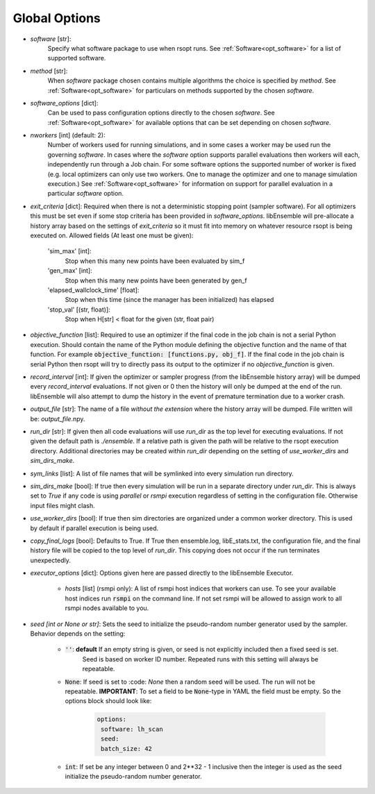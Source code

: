.. _options_ref:

Global Options
==============

- `software` [str]:
    Specify what software package to use when rsopt runs. See :ref:`Software<opt_software>` for a list of supported software.
- `method` [str]:
    When `software` package chosen contains multiple algorithms the choice is specified by `method`.
    See :ref:`Software<opt_software>` for particulars on methods supported by the chosen `software`.
- `software_options` [dict]:
    Can be used to pass configuration options directly to the chosen `software`.
    See :ref:`Software<opt_software>` for available options that can be set depending on chosen `software`.
- `nworkers` [int] (default: 2):
    Number of workers used for running simulations, and in some cases a worker may be used run the governing `software`.
    In cases where the `software` option supports parallel evaluations then workers will each, independently
    run through a Job chain. For some software options the supported number of worker is fixed (e.g. local optimizers
    can only use two workers. One to manage the optimizer and one to manage simulation execution.)
    See :ref:`Software<opt_software>` for information on support for parallel evaluation
    in a particular `software` option.
- `exit_criteria` [dict]:
  Required when there is not a deterministic stopping point (sampler software). For all optimizers this must be set
  even if some stop criteria has been provided in `software_options`. libEnsemble will pre-allocate a history array
  based on the settings of `exit_criteria` so it must fit into memory on whatever resource rsopt is being executed on.
  Allowed fields (At least one must be given):

        'sim_max' [int]:
            Stop when this many new points have been evaluated by sim_f
        'gen_max' [int]:
            Stop when this many new points have been generated by gen_f
        'elapsed_wallclock_time' [float]:
            Stop when this time (since the manager has been initialized) has elapsed
        'stop_val' [(str, float)]:
            Stop when H[str] < float for the given (str, float pair)

- `objective_function` [list]:
  Required to use an optimizer if the final code in the job chain is not a serial Python execution. Should contain
  the name of the Python module defining the objective function and the name of that function. For example
  :code:`objective_function: [functions.py, obj_f]`. If the final code
  in the job chain is serial Python then rsopt will try to directly pass its output to the optimizer if no
  `objective_function` is given.
- `record_interval` [int]:
  If given the optimizer or sampler progress (from the libEnsemble history array) will be dumped every `record_interval`
  evaluations. If not given or 0 then the history will only be dumped at the end of the run. libEnsemble will also
  attempt to dump the history in the event of premature termination due to a worker crash.
- `output_file` [str]:
  The name of a file *without the extension* where the history array will be dumped. File written will be:
  `output_file`.npy.
- `run_dir` [str]:
  If given then all code evaluations will use `run_dir` as the top level for executing evaluations. If not given
  the default path is `./ensemble`. If a relative path is given the path will be relative to the rsopt execution directory.
  Additional directories may be created within `run_dir` depending on the setting of `use_worker_dirs` and `sim_dirs_make`.
- `sym_links` [list]:
  A list of file names that will be symlinked into every simulation run directory.
- `sim_dirs_make` [bool]:
  If true then every simulation will be run in a separate directory under `run_dir`. This is always set to `True` if
  any code is using `parallel` or `rsmpi` execution regardless of setting in the configuration file. Otherwise input files
  might clash.
- `use_worker_dirs` [bool]:
  If true then sim directories are organized under a common worker directory. This is used by default
  if parallel execution is being used.
- `copy_final_logs` [bool]:
  Defaults to True. If True then ensemble.log, libE_stats.txt, the configuration file, and the final history file
  will be copied to the top level of `run_dir`. This copying does not occur if the run terminates unexpectedly.
- `executor_options` [dict]:
  Options given here are passed directly to the libEnsemble Executor.
    - `hosts` [list] (rsmpi only): A list of rsmpi host indices that workers can use. To see your available host indices run
      :code:`rsmpi` on the command line. If not set rsmpi will be allowed to assign work to all rsmpi nodes available to you.
- `seed` *[int or None or str]*: Sets the seed to initialize the pseudo-random number generator used by the sampler.
  Behavior depends on the setting:
    * :code:`''`: **default** If an empty string is given, or seed is not explicitly included then a fixed seed is set.
         Seed is based on worker ID number. Repeated runs with this setting will always be repeatable.
    * :code:`None`: If seed is set to :code: `None` then a random seed will be used. The run will not be repeatable.
      **IMPORTANT**: To set a field to be
      :code:`None`-type in YAML the field must be empty. So the options block should look like:

        .. code-block:: yaml

         options:
          software: lh_scan
          seed:
          batch_size: 42


    * :code:`int`: If set  be any integer between 0 and 2**32 - 1 inclusive then the integer is used as the seed initialize the pseudo-random number generator.
